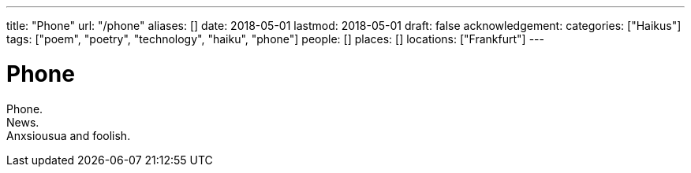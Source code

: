 ---
title: "Phone"
url: "/phone"
aliases: []
date: 2018-05-01
lastmod: 2018-05-01
draft: false
acknowledgement:
categories: ["Haikus"]
tags: ["poem", "poetry", "technology", "haiku", "phone"]
people: []
places: []
locations: ["Frankfurt"]
---

= Phone

Phone. +
News. +
Anxsiousua and foolish.
